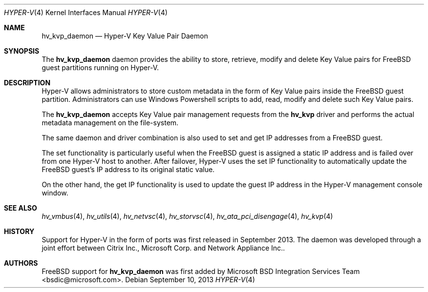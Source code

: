 .\" Copyright (c) 2012 Microsoft Corp.
.\" All rights reserved.
.\"
.\" Redistribution and use in source and binary forms, with or without
.\" modification, are permitted provided that the following conditions
.\" are met:
.\" 1. Redistributions of source code must retain the above copyright
.\"    notice, this list of conditions and the following disclaimer.
.\" 2. Redistributions in binary form must reproduce the above copyright
.\"    notice, this list of conditions and the following disclaimer in the
.\"    documentation and/or other materials provided with the distribution.
.\"
.\" THIS SOFTWARE IS PROVIDED BY THE AUTHOR AND CONTRIBUTORS ``AS IS'' AND
.\" ANY EXPRESS OR IMPLIED WARRANTIES, INCLUDING, BUT NOT LIMITED TO, THE
.\" IMPLIED WARRANTIES OF MERCHANTABILITY AND FITNESS FOR A PARTICULAR PURPOSE
.\" ARE DISCLAIMED.  IN NO EVENT SHALL THE AUTHOR OR CONTRIBUTORS BE LIABLE
.\" FOR ANY DIRECT, INDIRECT, INCIDENTAL, SPECIAL, EXEMPLARY, OR CONSEQUENTIAL
.\" DAMAGES (INCLUDING, BUT NOT LIMITED TO, PROCUREMENT OF SUBSTITUTE GOODS
.\" OR SERVICES; LOSS OF USE, DATA, OR PROFITS; OR BUSINESS INTERRUPTION)
.\" HOWEVER CAUSED AND ON ANY THEORY OF LIABILITY, WHETHER IN CONTRACT, STRICT
.\" LIABILITY, OR TORT (INCLUDING NEGLIGENCE OR OTHERWISE) ARISING IN ANY WAY
.\" OUT OF THE USE OF THIS SOFTWARE, EVEN IF ADVISED OF THE POSSIBILITY OF
.\" SUCH DAMAGE.
.\"
.Dd September 10, 2013
.Dt HYPER-V 4
.Os
.Sh NAME
.Nm hv_kvp_daemon
.Nd Hyper-V Key Value Pair Daemon
.Sh SYNOPSIS
The \fBhv_kvp_daemon\fP daemon provides the ability to store, retrieve, modify and delete 
Key Value pairs for FreeBSD guest partitions running on Hyper-V.
.Sh DESCRIPTION
Hyper-V allows administrators to store custom metadata in the form
of Key Value pairs inside the FreeBSD guest partition. Administrators can
use Windows Powershell scripts to add, read, modify and delete such
Key Value pairs.

The \fBhv_kvp_daemon\fP accepts Key Value pair management requests from the
\fBhv_kvp\fP driver and performs the actual metadata management on the file-system.

The same daemon and driver combination is also used to set and get
IP addresses from a FreeBSD guest. 

The set functionality is particularly
useful when the FreeBSD guest is assigned a static IP address and is failed
over from one Hyper-V host to another. After failover, Hyper-V uses the set IP
functionality to automatically
update the FreeBSD guest's IP address to its original static value. 

On the other hand, the get IP functionality is used to update the guest IP
address in the Hyper-V management console window.
.Sh SEE ALSO
.Xr hv_vmbus 4 ,
.Xr hv_utils 4 ,
.Xr hv_netvsc 4 ,
.Xr hv_storvsc 4 ,
.Xr hv_ata_pci_disengage 4 ,
.Xr hv_kvp 4
.Sh HISTORY
Support for Hyper-V in the form of ports was first released in September 2013.
The daemon was developed through a joint effort between Citrix Inc., 
Microsoft Corp. and Network Appliance Inc..
.Sh AUTHORS
.An -nosplit
.Fx
support for \fBhv_kvp_daemon\fP was first added by
.An Microsoft BSD Integration Services Team Aq bsdic@microsoft.com .
